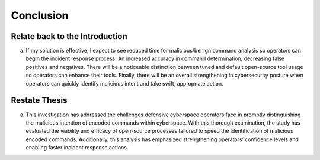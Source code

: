 Conclusion
++++++++++
Relate back to the Introduction
====================================
a.	If my solution is effective, I expect to see reduced time for malicious/benign command analysis so operators can begin the incident response process. An increased accuracy in command determination, decreasing false positives and negatives. There will be a noticeable distinction between tuned and default open-source tool usage so operators can enhance their tools. Finally, there will be an overall strengthening in cybersecurity posture when operators can quickly identify malicious intent and take swift, appropriate action.

Restate Thesis
==================
a.	This investigation has addressed the challenges defensive cyberspace operators face in promptly distinguishing the malicious intention of encoded commands within cyberspace. With this thorough examination, the study has evaluated the viability and efficacy of open-source processes tailored to speed the identification of malicious encoded commands. Additionally, this analysis has emphasized strengthening operators’ confidence levels and enabling faster incident response actions. 